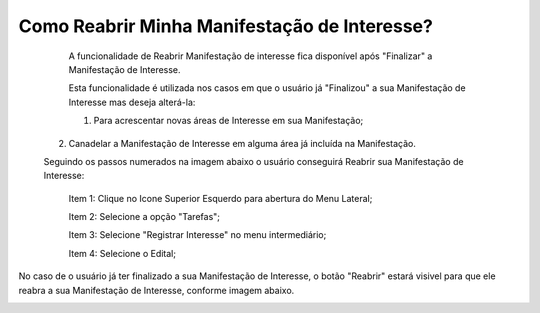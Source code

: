 ﻿Como Reabrir Minha Manifestação de Interesse?
=============================================

   	A funcionalidade de Reabrir Manifestação de interesse fica disponível após "Finalizar" a Manifestação de Interesse. 
    
	Esta funcionalidade é utilizada nos casos em que o usuário já "Finalizou" a sua Manifestação de Interesse mas deseja alterá-la:
	
	1. Para acrescentar novas áreas de Interesse em sua Manifestação; 
    2. Canadelar a Manifestação de Interesse em alguma área já incluída na Manifestação. 

    Seguindo os passos numerados na imagem abaixo o usuário conseguirá Reabrir sua Manifestação de Interesse:
	
	Item 1: Clique no Icone Superior Esquerdo para abertura do Menu Lateral;
	
	Item 2: Selecione a opção "Tarefas";
 	
	Item 3: Selecione "Registrar Interesse" no menu intermediário; 
    
	Item 4: Selecione o Edital;  

.. image:: ../imagens/4.6SOPLEComoReabrirManifestacaoDeInteresse1SelecaoEdital.png
No caso de o usuário já ter finalizado a sua Manifestação de Interesse, o botão "Reabrir" estará visivel para que ele reabra a sua Manifestação de Interesse, conforme imagem abaixo.

.. image:: ../imagens/4.6SOPLEComoReabrirManifestacaoDeInteresse2Reabrir.png